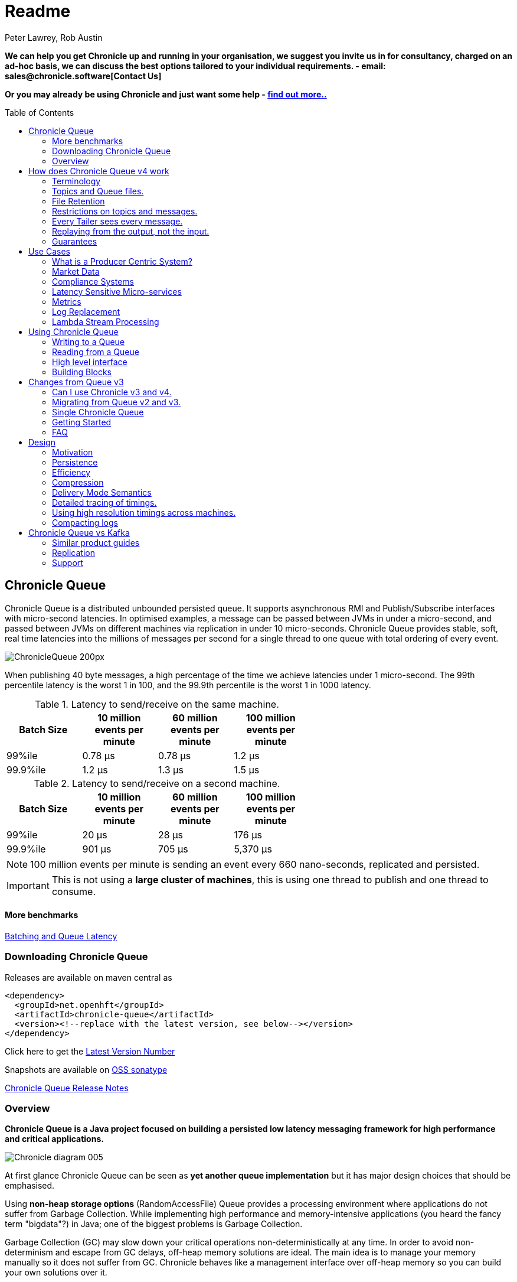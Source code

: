 = Readme
Peter Lawrey, Rob Austin
:toc: manual
:css-signature: demo
:toc-placement: preamble

*We can help you get Chronicle up and running in your organisation, we suggest you invite us in for consultancy, charged on an ad-hoc basis, we can discuss the best options tailored to your individual requirements. - email: sales@chronicle.software[Contact Us]*

*Or you may already be using Chronicle and just want some help - http://chronicle.software/support/[find out more..]*

== Chronicle Queue

Chronicle Queue is a distributed unbounded persisted queue.
It supports asynchronous RMI and Publish/Subscribe interfaces with micro-second latencies.
In optimised examples, a message can be passed between JVMs in under a micro-second, and passed between JVMs on different machines via replication in under 10 micro-seconds.
Chronicle Queue provides stable, soft, real time latencies into the millions of messages per second for a single thread to one queue with total ordering of every event.

image::http://chronicle.software/wp-content/uploads/2014/07/ChronicleQueue_200px.png[]

When publishing 40 byte messages, a high percentage of the time we achieve latencies under 1 micro-second.
The 99th percentile latency is the worst 1 in 100, and the 99.9th percentile is the worst 1 in 1000 latency.

.Latency to send/receive on the same machine.
[width="60%",options="header"]
|=======
| Batch Size | 10 million events per minute | 60 million events per minute | 100 million events per minute
| 99%ile | 0.78 &micro;s | 0.78 &micro;s | 1.2 &micro;s
| 99.9%ile | 1.2 &micro;s | 1.3 &micro;s | 1.5 &micro;s
|=======

.Latency to send/receive on a second machine.
[width="60%",options="header"]
|=======
| Batch Size | 10 million events per minute | 60 million events per minute | 100 million events per minute
| 99%ile | 20 &micro;s | 28 &micro;s | 176 &micro;s
| 99.9%ile | 901 &micro;s | 705 &micro;s | 5,370 &micro;s
|=======

NOTE: 100 million events per minute is sending an event every 660 nano-seconds, replicated and persisted.

IMPORTANT: This is not using a *large cluster of machines*, this is using one thread to publish and one thread to consume.

==== More benchmarks

https://vanilla-java.github.io/2016/07/09/Batching-and-Low-Latency.html[Batching and Queue Latency]

=== Downloading  Chronicle Queue

Releases are available on maven central as

[source, xml]
----
<dependency>
  <groupId>net.openhft</groupId>
  <artifactId>chronicle-queue</artifactId>
  <version><!--replace with the latest version, see below--></version>
</dependency>
----

Click here to get the http://search.maven.org/#search%7Cga%7C1%7Cg%3A%22net.openhft%22%20AND%20a%3A%22chronicle-queue%22[Latest Version Number]

Snapshots are available on https://oss.sonatype.org/content/repositories/snapshots/net/openhft/chronicle-queue[OSS sonatype]

https://github.com/OpenHFT/Chronicle-Queue/blob/master/RELEASE-NOTES.adoc[Chronicle Queue Release Notes]

=== Overview

*Chronicle Queue is a Java project focused on building a persisted low latency messaging framework for high performance and critical applications.*

image::http://chronicle.software/wp-content/uploads/2014/07/Chronicle-diagram_005.jpg[]

At first glance Chronicle Queue can be seen as **yet another queue implementation** but it has major design choices that should be emphasised.

Using *non-heap storage options* (RandomAccessFile) Queue provides a processing environment where applications do not suffer from Garbage Collection. While implementing high performance and memory-intensive applications (you heard the fancy term "bigdata"?) in Java; one of the biggest problems is Garbage Collection. 

Garbage Collection (GC) may slow down your critical operations non-deterministically at any time. In order to avoid non-determinism and escape from GC delays, off-heap memory solutions are ideal. The main idea is to manage your memory manually so it does not suffer from GC. Chronicle behaves like a management interface over off-heap memory so you can build your own solutions over it.

Queue uses RandomAccessFiles while managing memory and this choice brings lots of possibilities. RandomAccessFiles permit non-sequential, or random, access to a file's contents. To access a file randomly, you open the file, seek a particular location, and read from or write to that file. RandomAccessFiles can be seen as "large" C-type byte arrays that you can access at any random index "directly" using pointers. File portions can be used as ByteBuffers if the portion is mapped into memory.

This memory mapped file is also used for exceptionally fast interprocess communication (IPC) without affecting your system performance. There is no Garbage Collection (GC) as everything is done off heap.

image::http://chronicle.software/wp-content/uploads/2014/07/Screen-Shot-2014-09-30-at-11.24.53.png[]

== How does Chronicle Queue v4 work

=== Terminology

- Messages are grouped by *topics*. A topic can contain any number of *sub-topics* which are logically stored together under the queue/topic.
- An *appender* is the source of messages.
- A *tailer* is a receiver of messages.
- *Chronicle Queue* is broker-less by default. You can use *Chronicle Engine* to act as a broker for remote access.

NOTE: We deliberately avoid the term *consumer* as messages are not consumed/destroyed by reading.

At a high level, *appenders* write to the end of a queue. There is no way to insert or delete excerpts. *Tailers* read the next available message each time they are called.

By using Chronicle Engine, a Java or C# client can publish to a *queue* to act as a *remote appender*, and you *subscribe* to a queue to act as a *remote tailer*

=== Topics and Queue files.

Each topic is a directory of queues.  There is a file for each roll cycle. If you have a topic called `mytopic` the layout could look like this

[source]
----
mytopic/
    20160710.cq4
    20160711.cq4
    20160712.cq4
    20160713.cq4
----

To copy all the data for a single day (or cycle) you can copy the file for that day on to your development machine for replay testing.

=== File Retention

You can add a `StoreFileListener` to notify you when a file is added or no longer used. This can be used to delete files after a period of time, however, files are retained forever by default.  Our biggest users have over 100 TB of data stored in queues.

The only thing each tailer retains is an index which is composed from a cycle number e.g. days since epoch, and a sequence number within that cycle.
In the case of a `DAILY` cycle, the sequence number is 32 bit and the `index = ((long) cycle << 32) | sequenceNumber`. Printing the index in hexadecimal is common in our libraries to make it easier to see these two components.

Appenders and tailers are cheap as they don't even require a TCP connection. They are just a few Java objects.

Rather than partition the queue files across servers, we support each server, storing as much data as you have disk space.
This is much more scalable than being limited to the amount of memory space you have.
You can buy a redundant pair of 6 TB of enterprise disks for $700 (retail) at the time of writing (July 2016) and that is much cheaper than 6 TB of memory.

=== Restrictions on topics and messages.

Topics are limited to being strings which can be used as directory names.
Within a topic you can have sub-topics which can be any data type that can be serialized.
Messages can be any serializable data.

Chronicle Queue supports:

- `Serializable` objects, though this is to be avoided as it is not efficient
- `Externalizable` objects is preferred if you wish to use standard Java APIs.
- byte[] and String
- `Marshallable`; a self describing message which can be written as YAML, Binary YAML or JSON.
- `BytesMarshallable` which is low level binary or text encoding.

=== Every Tailer sees every message.

An abstraction can be added to filter messages or assign messages to just one message processor.
However, in general you only need one main tailer for a topic and possibly some supporting tailers for monitoring etc.

As Chronicle Queue doesn't partition it's topics, you get total ordering of all messages within that topic.
Across topics there is no guarantee of ordering, and if you want to replay deterministically from a system which consumes from multiple topics, we suggest replaying from that system's output.

=== Replaying from the output, not the input.

It is common practice to replay a state machine from it's inputs.  To do this, there is two assumptions you have to make which are difficult to implement;

- you have either one input, or you can always determine the order the inputs were consumed,
- you have not changed the software (or all the software is stored in the queue).

If you want to be able to upgrade your system, then you'll want to replay from the output.

Replaying from the output means;

- you have a record of the order of the inputs you processed,
- you have a record of all the decisions your new system is committed to, even if the new code would have made different decisions.

=== Guarantees

Chronicle Queue provides the following guarantees;

- for each appender, messages are written in the order the appender wrote them. Messages by different appenders are interleaved,
- for each tailer, it will see every message for a topic in the same order as every other tailer,
- when replicated, every replica has a copy of every message.

Replication has three modes of operation;

- replicates as soon as possible (< 1ms in as many as 99.9% of cases),
- a tailer will only see messages which have been replicated,
- an appender doesn't return until a replica has acknowledged it has been received.

== Use Cases

Chronicle Queue is most often used for "Producer Centric" systems where you need to retain a lot of data for days or years.


=== What is a Producer Centric System?

Most messaging systems are "Consumer Centric". Flow control is implemented to avoid the consumer ever getting overloaded, even momentarily.

A common example is a server supporting multiple GUI users.
Those users might be on different machines (OS and hardware), different qualities of network (latency and bandwidth), doing a variety of other things at different times.   For this reason it makes sense for the client consumer to tell the producer when to back off, delaying any data until the consumer is ready to take more data.

Chronicle Queue is a "Producer Centric" solution and does everything possible to never push back on the producer or tell it to slow down.
This makes it a powerful tool, providing a big buffer between your system and an upstream producer you have little or no control over.

=== Market Data

Market data publishers don't give you the option to push back on the producer for long, if at all.
A few of our users consume data from CME OPRA. This produces peaks of 10 million events per second, sent as UDP packets
without any retry. If you miss or drop a packet, then it is lost.  You have to consume and record those packets as fast as they come to you, with very little buffering in the network adapter.

For market data in particular, real time means in a *few micro-seconds*, it doesn't mean intra-day (during the day).

Chronicle Queue is fast and efficient enough, and has been used to increase the speed that data is passed between threads.
In addition, it also keeps a record of every message passed allowing you to significantly reduce the amount of logging you need to do.

=== Compliance Systems

Compliance Systems are required by more and more systems these days.  Everyone has to have them but no one wants to be slowed down by them.
By using Chronicle Queue to buffer data between monitored systems and the compliance system, you don't need to worry about the impact of compliance recording for your monitored systems.

Again, Chronicle Queue can support millions of events per second per server and access data which has been retained for years.

=== Latency Sensitive Micro-services

Chronicle Queue supports low latency IPC (Inter Process Communication) between JVMs on the same machine ~ 1 micro-second, as well as between machines with a typical latency of 10 micro-seconds for modest throughputs of a few hundred thousands. Chronicle Queue supports throughputs over millions of events per second with stable micro-second latencies.

https://vanilla-java.github.io/tag/Microservices/[Articles on the use of Chronicle Queue in Microservices]

=== Metrics

Chronicle Queue can be monitored to obtain latency, throughput and activity metrics in real time (within micro-seconds of the event triggering it).

=== Log Replacement

As Chronicle Queue can be used to build state machines, all the information about the state of those components can be reproduced externally without direct access to the components or their state.  This significantly reduces the need for additional logging.

However, any logging you do need can be recorded in great detail.  This makes enabling DEBUG logging in production practical, as the cost of logging is very low in the single digit micro-seconds. Logs can be replicated centrally for log consolidation.

Chronicle Queue is being used to store 100+ TB of data which can be replayed from any point in time.

=== Lambda Stream Processing

Non batching streaming components are highly performant, deterministic and reproducible.
You can reproduce bugs which only show up after a million events played in a particular order, with accelerated realistic timings.

This makes using Stream Processing attractive for systems which need a high degree of quality outcomes.

== Using Chronicle Queue

Chronicle Queue is designed to be driven from code. You can easily add an interface which suits your needs.

=== Writing to a Queue

Once you start writing to a queue, you have a choice of a number of high level interfaces down to a low level API to raw memory.

[source, Java]
----
try (ChronicleQueue queue = SingleChronicleQueueBuilder.binary(path + "/trades").build()) {
   final ExcerptAppender appender = queue.acquireAppender();
----

This is the highest level API which hides the fact you are writing to messaging at all. The benefit is; you can swap calls to the interface with a real component or an interface to a different protocol.

[source, Java]
----
// using the method writer interface.
RiskMonitor riskMonitor = appender.methodWriter(RiskMonitor.class);
final LocalDateTime now = LocalDateTime.now(Clock.systemUTC());
riskMonitor.trade(new TradeDetails(now, "GBPUSD", 1.3095, 10e6, Side.Buy, "peter"));
----

You can write a "self describing message".  Such messages can support schema changes. They are also easier to understand when debugging or diagnosing problems.

[source, Java]
----
// writing a self describing message
appender.writeDocument(w -> w.write("trade").marshallable(
        m -> m.write("timestamp").dateTime(now)
                .write("symbol").text("EURUSD")
                .write("price").float64(1.1101)
                .write("quantity").float64(15e6)
                .write("side").object(Side.class, Side.Sell)
                .write("trader").text("peter")));
----

You can write "raw data" which is self-describing (the types will always be correct, position is the only indication as to the meaning of those values).

[source, Java]
----
// writing just data
appender.writeDocument(w -> w
        .getValueOut().int32(0x123456)
        .getValueOut().int64(0x999000999000L)
        .getValueOut().text("Hello World"));
----

You can write "raw data" which is not self-describing. Your reader must know what this data means and the types which were used.

[source, Java]
----
// writing raw data
appender.writeBytes(b -> b
        .writeByte((byte) 0x12)
        .writeInt(0x345678)
        .writeLong(0x999000999000L)
        .writeUtf8("Hello World"));
----

This is the lowest level way to write data.  You get an address to raw memory and you can write what you want.

[source, Java]
----
// Unsafe low level
appender.writeBytes(b -> {
    long address = b.address(b.writePosition());
    Unsafe unsafe = UnsafeMemory.UNSAFE;
    unsafe.putByte(address, (byte) 0x12);
    address += 1;
    unsafe.putInt(address, 0x345678);
    address += 4;
    unsafe.putLong(address, 0x999000999000L);
    address += 8;
    byte[] bytes = "Hello World".getBytes(StandardCharsets.ISO_8859_1);
    unsafe.copyMemory(bytes, Unsafe.ARRAY_BYTE_BASE_OFFSET, null, address, bytes.length);
    b.writeSkip(1 + 4 + 8 + bytes.length);
});
----

You can print the contents of the queue. You can see the first two and last two messages store the same data.

[source, Java]
----
// dump the content of the queue
System.out.println(queue.dump());
----

Prints

[source, Yaml]
----
# position: 262568, header: 0
--- !!data #binary
trade: {
  timestamp: 2016-07-17T15:18:41.141,
  symbol: GBPUSD,
  price: 1.3095,
  quantity: 10000000.0,
  side: Buy,
  trader: peter
}
# position: 262684, header: 1
--- !!data #binary
trade: {
  timestamp: 2016-07-17T15:18:41.141,
  symbol: EURUSD,
  price: 1.1101,
  quantity: 15000000.0,
  side: Sell,
  trader: peter
}
# position: 262800, header: 2
--- !!data #binary
!int 1193046
168843764404224
Hello World
# position: 262830, header: 3
--- !!data #binary
000402b0       12 78 56 34 00 00  90 99 00 90 99 00 00 0B   ·xV4·· ········
000402c0 48 65 6C 6C 6F 20 57 6F  72 6C 64                Hello Wo rld
# position: 262859, header: 4
--- !!data #binary
000402c0                                               12                 ·
000402d0 78 56 34 00 00 90 99 00  90 99 00 00 0B 48 65 6C xV4····· ·····Hel
000402e0 6C 6F 20 57 6F 72 6C 64                          lo World
----

=== Reading from a Queue

Reading the queue follows the same pattern, except there is a possibility there is not a message when you attempt to read it.

.Start Reading
[source, Java]
----
try (ChronicleQueue queue = SingleChronicleQueueBuilder.binary(path + "/trades").build()) {
   final ExcerptTailer tailer = queue.createTailer();
----

You can turn each message into a method call based on the content of the message.

[source, Java]
----
// reading using method calls
RiskMonitor monitor = System.out::println;
MethodReader reader = tailer.methodReader(monitor);
// read one message
assertTrue(reader.readOne());
----

You can decode the message yourself. 

NOTE: the names, type and order of the fields doesn't have to match.

[source, Java]
----
assertTrue(tailer.readDocument(w -> w.read("trade").marshallable(
        m -> {
            LocalDateTime timestamp = m.read("timestamp").dateTime();
            String symbol = m.read("symbol").text();
            double price = m.read("price").float64();
            double quantity = m.read("quantity").float64();
            Side side = m.read("side").object(Side.class);
            String trader = m.read("trader").text();
            // do something with values.
        })));
----

You can read self-describing data values. This will check the types are right and convert as required.

[source, Java]
----
assertTrue(tailer.readDocument(w -> {
    ValueIn in = w.getValueIn();
    int num = in.int32();
    long num2 = in.int64();
    String text = in.text();
    // do something with values
}));
----

You can read raw data as primitives and Strings.

[source, Java]
----
assertTrue(tailer.readBytes(in -> {
    int code = in.readByte();
    int num = in.readInt();
    long num2 = in.readLong();
    String text = in.readUtf8();
    assertEquals("Hello World", text);
    // do something with values
}));
----

Or you can get the underlying memory address and access the native memory.

[source, Java]
----
assertTrue(tailer.readBytes(b -> {
    long address = b.address(b.readPosition());
    Unsafe unsafe = UnsafeMemory.UNSAFE;
    int code = unsafe.getByte(address);
    address++;
    int num = unsafe.getInt(address);
    address += 4;
    long num2 = unsafe.getLong(address);
    address += 8;
    int length = unsafe.getByte(address);
    address++;
    byte[] bytes = new byte[length];
    unsafe.copyMemory(null, address, bytes, Unsafe.ARRAY_BYTE_BASE_OFFSET, bytes.length);
    String text = new String(bytes, StandardCharsets.UTF_8);
    assertEquals("Hello World", text);
    // do something with values
}));
----

=== High level interface

Chronicle v4.4+ supports the use of proxies to send and consume messages.  You start by defining an asynchronous `interface`, where all methods have;

- arguments which are only inputs,
- no return value or exceptions expected.

.A simple asynchronous interface
[source, Java]
----
interface MessageListener {
    void method1(Message1 message);

    void method2(Message2 message);
}

static class Message1 extends AbstractMarshallable {
    String text;

    public Message1(String text) {
        this.text = text;
    }
}

static class Message2 extends AbstractMarshallable {
    long number;

    public Message2(long number) {
        this.number = number;
    }
}
----

To write to the queue you can call a proxy which implements this interface.

[source, Java]
----
SingleChronicleQueue queue1 = SingleChronicleQueueBuilder.binary(path).build();

MessageListener writer1 = queue1.acquireAppender().methodWriter(MessageListener.class);

// call method on the interface to send messages
writer1.method1(new Message1("hello"));
writer1.method2(new Message2(234));
----

These call produce message which can be dumped as follows.

[source, yaml]
----
# position: 262568, header: 0
--- !!data #binary
method1: {
  text: hello
}
# position: 262597, header: 1
--- !!data #binary
method2: {
  number: !int 234
}
----

To read the messages, you can provide a reader which calls your implementation with the same calls you made.

[source, Java]
----
// a proxy which print each method called on it
MessageListener processor = ObjectUtils.printAll(MessageListener.class)
// a queue reader which turns messages into method calls.
MethodReader reader2 = queue1.createTailer().methodReader(processor);

assertTrue(reader1.readOne());
assertTrue(reader1.readOne());
assertFalse(reader1.readOne());
----

Running this example prints:

[source]
----
method1 [!Message1 {
  text: hello
}
]
method2 [!Message2 {
  number: 234
}
]
----


* For more details https://vanilla-java.github.io/2016/03/24/Microservices-in-the-Chronicle-world-Part-2.html[Using Method Reader/Writers] and https://github.com/OpenHFT/Chronicle-Queue/blob/master/src/test/java/net/openhft/chronicle/queue/MessageReaderWriterTest.java[MessageReaderWriterTest]

=== Building Blocks

Chronicle Queue is the main interface for management and can be seen as the Collection class of Chronicle environment. You will reserve a portion of memory and then put/fetch/update records using the Chronicle interface.

Chronicle has three main concepts:

  - Tailer (sequential and random reads, forward and backwards)
  - Appender (sequential writes, append to the end only).

An Excerpt is the main data container in a Chronicle Queue, each Chronicle is composed of Excerpts. Putting data to a chronicle means starting a new Excerpt, writing data into it and finishing the Excerpt at the end.
A Tailer is an Excerpt optimized for sequential reads.
An Appender is something like Iterator in Chronicle environment. You add data appending the current chronicle.

== Changes from Queue v3

Queue v4 (Q4) attempts to solve a number of issues that existed in Queue v3 (Q3).

- Without self-describing messages, users had to create their own functionality for dumping messages and long term storage of data.  With Q4 you don't have to do this, but you can if you wish to.
- Vanilla Chronicle Queue would create a file per thread. This is fine if the number of threads is controlled, however, many applications have little or no control over how many threads are used and this caused usability problems.
- The configuration for Indexed and Vanilla Chronicle was entirely in code so the reader had to have the same configuration as the writers and it wasn't always clear what that was.
- There was no way for the producer to know how much data had been replicated to the a second machine. The only work around was to replicate data back to the producers.
- You needed to specify the size of data to reserve before you started to write your message.
- You needed to do your own locking for the appender when using Indexed Chronicle.

=== Can I use Chronicle v3 and v4.

Yes. They use different packages. Queue v4 is a complete re-write so there is no problem using it at the same time as v3. But the format of how the data is stored is slightly different, so they are are not interoperable on the same queue data file.

=== Migrating from Queue v2 and v3.

In Queue v3, everything was in terms of Bytes, not wire.  There is two ways to use byte in Queue v4.  You can use the `writeBytes` and `readBytes` methods, or you can get the `bytes()` from the wire e.g.

.Writing and reading bytes using a lambda
[source, Java]
----
appender.writeBytes(b -> b.writeInt(1234).writeDouble(1.111));

boolean present = tailer.readBytes(b -> process(b.readInt(), b.readDouble()));
----

.Writing to a queue without using a lambda
[source, Java]
----
try (DocumentContext dc = appender.writingDocument()) {
    Bytes bytes = dc.wire().bytes();
    // write to bytes
}

try (DocumentContext dc = tailer.readingDocument()) {
    if (dc.isPresent()) {
        Bytes bytes = dc.wire().bytes();
        // read from bytes
    }
}
----


=== Single Chronicle Queue

This queue is a designed to support:
 - rolling files on a daily, weekly or hourly basis,
 - concurrent writers on the same machine,
 - concurrent readers on the same machine or across multiple machines via TCP replication (With Chronicle Queue Enterprise),
 - zero copy serialization and deserialization,
 - millions of writes/reads per second on commodity hardware. <br/>(~5 M messages / second for 96 byte messages on a i7-4790).

The directory structure is as follows:

[source]
----
base-directory /
   {cycle-name}.cq4       - The default format is yyyyMMdd for daily rolling.
----

The format consists of Size Prefixed Bytes which are formatted using BinaryWire or TextWire.  The `ChronicleQueue.dump()` method can be used to dump the raw contents as a String.

=== Getting Started

==== Chronicle Construction
Creating an instance of Chronicle is a little more complex than just calling a constructor.
To create an instance you have to use the ChronicleQueueBuilder.

[source, Java]
----
String basePath = System.getProperty("java.io.tmpdir") + "/getting-started"
ChronicleQueue queue = ChronicleQueueBuilder.single("queue-dir").build();
----

In this example we have created an IndexedChronicle which creates two RandomAccessFiles; one for indexes and one for data having names relatively:

${java.io.tmpdir}/getting-started/{today}.cq4

==== Writing

[source, Java]
----
// Obtain an ExcerptAppender
ExcerptAppender appender = queue.acquireAppender();

// write - {msg: TestMessage}
appender.writeDocument(w -> w.write(() -> "msg").text("TestMessage"));

// write - TestMessage
appender.writeText("TestMessage");
----

==== Reading

[source, Java]
----
ExcerptTailer tailer = queue.createTailer();

tailer.readDocument(w -> System.out.println("msg: " + w.read(()->"msg").text()));

assertEquals("TestMessage", tailer.readText());
----

==== Cleanup

Chronicle Queue stores its data off heap, and it is recommended that you call `close()` 
once you have finished working with Chronicle-Queue to free resources,

NOTE: no data will be lost if you don't do this, this is only to clean resources used.

[source, Java]
----
queue.close();
----

==== Putting it all together

[source, Java]
----
try (ChronicleQueue queue = ChronicleQueueBuilder.single("queue-dir").build()) {
    // Obtain an ExcerptAppender
    ExcerptAppender appender = queue.acquireAppender();

    // write - {msg: TestMessage}
    appender.writeDocument(w -> w.write(() -> "msg").text("TestMessage"));

    // write - TestMessage
    appender.writeText("TestMessage");

    ExcerptTailer tailer = queue.createTailer();

    tailer.readDocument(w -> System.out.println("msg: " + w.read(()->"msg").text()));

    assertEquals("TestMessage", tailer.readText());
}
----

=== FAQ

==== Do we have to use Wire, can we use Bytes?

You can access the Bytes in wire as follows:

.Writing to Bytes
[source, Java]
----
try (DocumentContext dc = appender.writingDocument()) {
    Wire wire = dc.wire();
    Bytes bytes = wire.bytes();
    // write to bytes
}
----

.Reading from Bytes
[source, Java]
----
try (DocumentContext dc = tailer.readingDocument()) {
    Wire wire = dc.wire();
    Bytes bytes = wire.bytes();
    // read from the bytes
}
----

==== Is there a lower level interface?

You can access native memory:

.Writing to native memory
[source, Java]
----
try (DocumentContext dc = appender.writingDocument()) {
    Wire wire = dc.wire();
    Bytes bytes = wire.bytes();
    long address = bytes.address(bytes.readPosition());
    // write to native memory
    bytes.writeSkip(lengthActuallyWritten);
}
----

.Reading from native memory
[source, Java]
----
try (DocumentContext dc = appender.writingDocument()) {
    Wire wire = dc.wire();
    Bytes bytes = wire.bytes();
    long address = bytes.address(bytes.readPosition());
    long length = bytes.readRemaining();
    // read from native memory
}
----

== Design

=== Motivation

Chronicle Queue is designed to be a "record everything store" which can read with micro-second real time latency.  This supports even the most demanding High Frequency Trading systems, however it can be used in any application where the recording of information is a concern.

Chronicle Queue Enterprise is designed to support reliable replication with notification to either the appender or a tailer when a message has been successfully replicated.

=== Persistence

Chronicle Queue assumes disk space is cheap (compared with memory). Enterprise SSD costs have come down. One GB of disk space is worth less than 1 minute of your time on minimum wage (in the UK at time of writing; July 2016). Queue makes full use of the disk space you have, and so you are not limited by the main memory of your machine.  If you use spinning HDD, you can store many TB of disk space for little cost.

The only piece of software Chronicle Queue needs to run is the Operating System. It doesn't have a broker, instead it uses your Operating System to do all the work. If your application dies, the OS keeps running for seconds longer, so no data is lost, even without replication.

As Chronicle Queue stores all saved data in memory mapped files, this has a trivial on heap overhead, even if you have over 100 TB of data.

=== Efficiency

We put significant effort into worrying about latency you can't see.  Unlike products which focus on support of the web, we care about latency which are a fraction of the time you can see. Less than 40 ms is fine for web applications as it's faster than you can see (the frame rate of cinema is 24 Hz or about 40 ms).  However, we attempt to be under 40 microsecond 99% to 99.99% of the time.  Using queue without replication, we support applications with latencies below 40 microseconds end to end across multiple services.  Often the 99% latency of queue is entirely dependant on the choice of OS and disk subsystem.

=== Compression

Replication for Chronicle Queue supports Chronicle Wire Enterprise. This supports a real time compression which calculates the deltas for individual objects as they are written. This can reduce the size of messages to 1/10th, or better, without the need for batching i.e without introducing significant latency.

Queue also supports LZW, Snappy and GZIP compression however, these add non-triviallatency.  These are only useful if you have to have strict limitations on network bandwidth.

=== Delivery Mode Semantics

Chronicle Queue supports a number of semantics.

- Every message is replayed on restart.
- Only new messages are played on restart.
- Restart from any known point using the index of the entry.
- Replay only the messages you have missed. This is supported directly using the methodReader/methodWriter builders.

=== Detailed tracing of timings.

Chronicle Queue supports explicit or implicit nano-second resolution timing for messages as they pass end to end over across your system. We support using nanotime across machines, without the need for specialist hardware.

.Enabling high resolution timings
[source, Java]
----
SidedMarketDataListener combiner = out.acquireAppender()
        .methodWriterBuilder(SidedMarketDataListener.class)
        .recordHistory(true)
        .get();

combiner.onSidedPrice(new SidedPrice("EURUSD1", 123456789000L, Side.Sell, 1.1172, 2e6));
----

A timestamp is added for each read and write as it passes from service to service.

.Downstream message triggered by the event above
[source, Yaml]
----
--- !!data #binary
history: {
  sources: [
    1,
    0x426700000000 # <4>
  ]
  timings: [
    1394278797664704, # <1>
    1394278822632044, # <2>
    1394278824073475  # <3>
  ]
}
onTopOfBookPrice: {
  symbol: EURUSD1,
  timestamp: 123456789000,
  buyPrice: NaN,
  buyQuantity: 0,
  sellPrice: 1.1172,
  sellQuantity: 2000000.0
}
----
<1> First write
<2> First read
<3> Write of the result of the read.
<4> What triggered this event.

=== Using high resolution timings across machines.

On most systems `System.nanoTime()` is roughly the number of nano-seconds since the system last rebooted (although different JVMs may behave differently).  This is the same across JVM on the same machine, but wildly different between machines.  The absolute difference when it comes to machines is meaningless, however the information can be used to detect outliers. i.e. you can't determine what the best latency is, but you can determine how far off the best latencies you are.  This is useful if you are focusing on the 99th percentile latencies for example.  We have a class called `RunningMinimum` to obtain timings from different machines while compensating for a drift in the nanoTime between machines. The more often you take measurements the more accurate this running minimum is.

=== Compacting logs

Chronicle Queue manages storage by cycle. You can add a `StoreFileListener` which will notify you when a file is added and when it is no longer retained.  You can move, compress or delete all the messages for a day at once.

== Chronicle Queue vs Kafka

Chronicle Queue is designed to support over an order of magnitude of throughput, with an order of magnitude lower than the latency of Kafka.  While Karfa is faster than many of the alternatives it doesn't support both throughputs over million of events per second, and low latency e.g. 1 - 20 micro-seconds at the same time.

Chronicle Queue attempts to handle more volume from a single thread, to a single partition. Thus avoiding the need for the complexity and the downsides of having partitions.  

NOTE: Chronicle Engine supports partitioning of queues across machines, though not the partitioning of a queue.

Kafka uses a broker which uses the operating system's file system and cache. On the other hand, Chronicle Queue relies entirely on the file system and cache.

=== Similar product guides

http://kafka.apache.org/documentation.html[Kafka Documentation]

=== Replication

Chronicle Queue Enterprise supports TCP replication with optional filtering so only the required record or even fields are transmitted. This improves performances and reduces bandwidth requirements.

image::http://chronicle.software/wp-content/uploads/2014/07/Screen-Shot-2015-01-16-at-15.06.49.png[]

===  Support

* https://github.com/OpenHFT/Chronicle-Queue/blob/master/docs/FAQ.adoc[Chronicle FAQ]
* http://stackoverflow.com/tags/chronicle/info[Chronicle support on StackOverflow]
* https://groups.google.com/forum/?hl=en-GB#!forum/java-chronicle[Chronicle support on Google Groups]
* https://higherfrequencytrading.atlassian.net/browse/CHRON[Development Tasks - JIRA]

